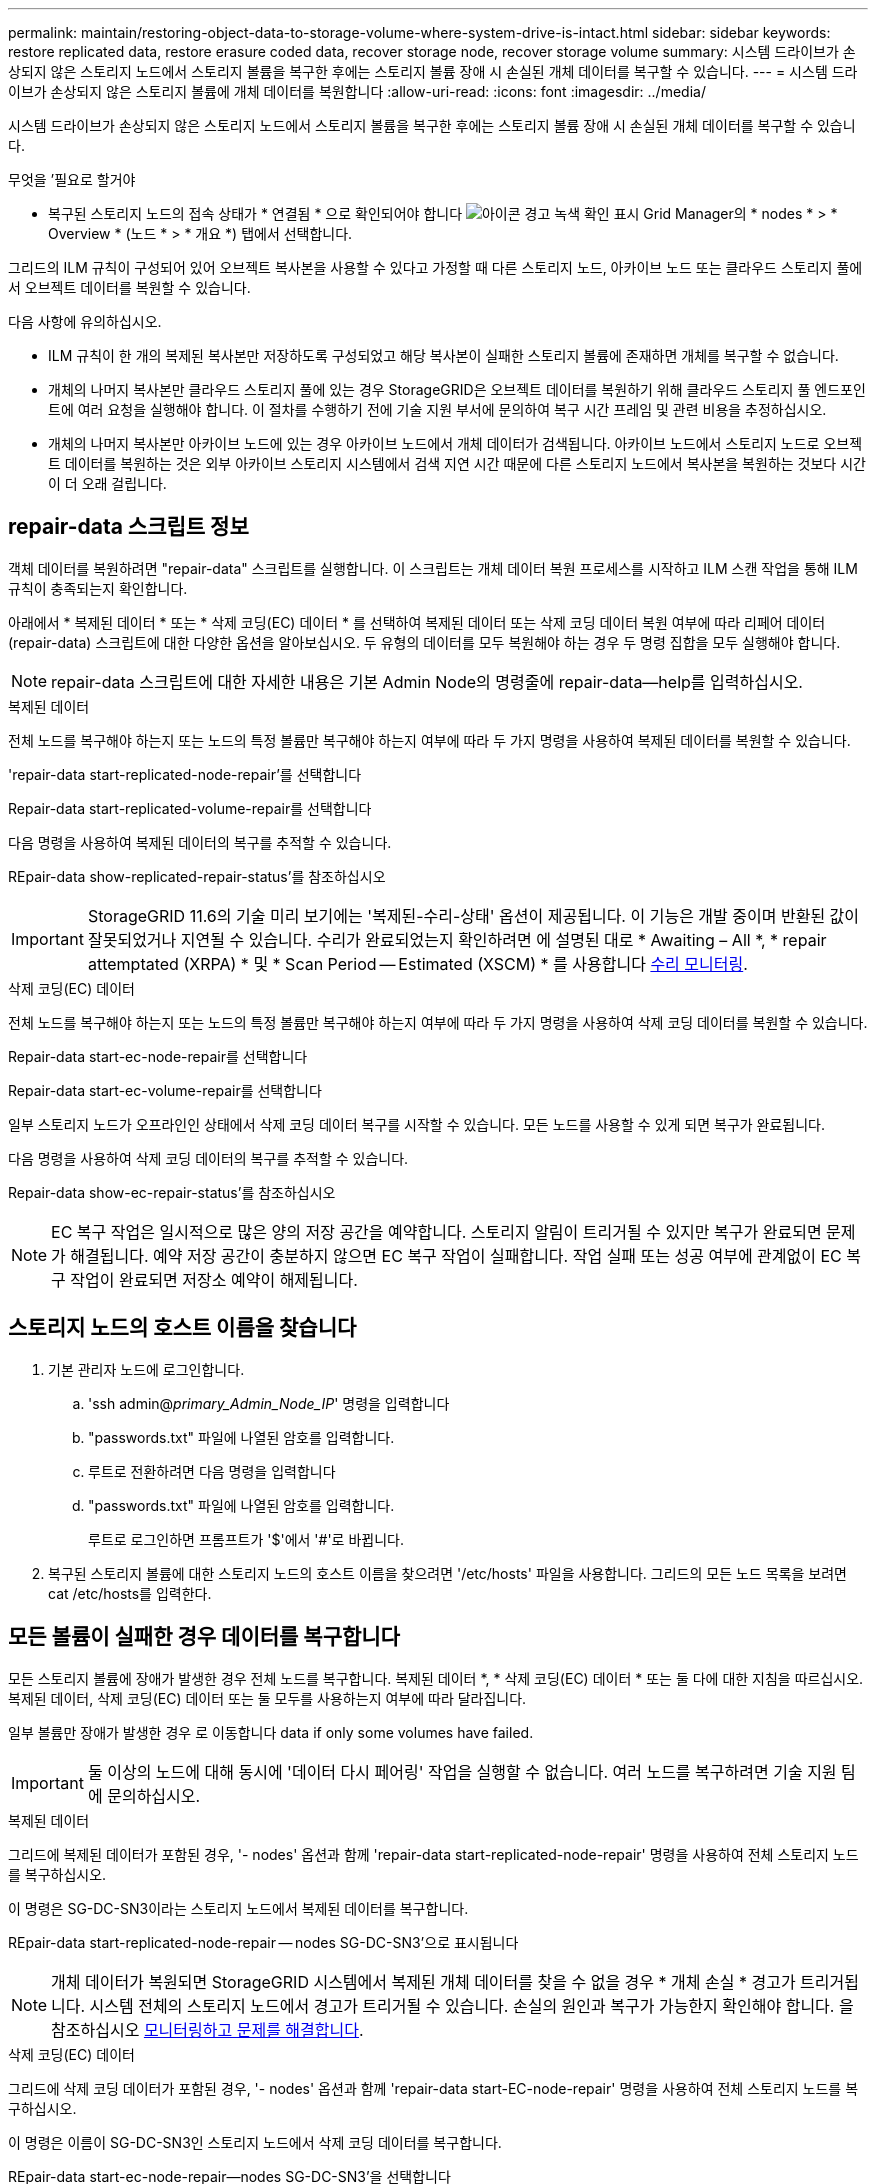 ---
permalink: maintain/restoring-object-data-to-storage-volume-where-system-drive-is-intact.html 
sidebar: sidebar 
keywords: restore replicated data, restore erasure coded data, recover storage node, recover storage volume 
summary: 시스템 드라이브가 손상되지 않은 스토리지 노드에서 스토리지 볼륨을 복구한 후에는 스토리지 볼륨 장애 시 손실된 개체 데이터를 복구할 수 있습니다. 
---
= 시스템 드라이브가 손상되지 않은 스토리지 볼륨에 개체 데이터를 복원합니다
:allow-uri-read: 
:icons: font
:imagesdir: ../media/


[role="lead"]
시스템 드라이브가 손상되지 않은 스토리지 노드에서 스토리지 볼륨을 복구한 후에는 스토리지 볼륨 장애 시 손실된 개체 데이터를 복구할 수 있습니다.

.무엇을 &#8217;필요로 할거야
* 복구된 스토리지 노드의 접속 상태가 * 연결됨 * 으로 확인되어야 합니다 image:../media/icon_alert_green_checkmark.png["아이콘 경고 녹색 확인 표시"] Grid Manager의 * nodes * > * Overview * (노드 * > * 개요 *) 탭에서 선택합니다.


그리드의 ILM 규칙이 구성되어 있어 오브젝트 복사본을 사용할 수 있다고 가정할 때 다른 스토리지 노드, 아카이브 노드 또는 클라우드 스토리지 풀에서 오브젝트 데이터를 복원할 수 있습니다.

다음 사항에 유의하십시오.

* ILM 규칙이 한 개의 복제된 복사본만 저장하도록 구성되었고 해당 복사본이 실패한 스토리지 볼륨에 존재하면 개체를 복구할 수 없습니다.
* 개체의 나머지 복사본만 클라우드 스토리지 풀에 있는 경우 StorageGRID은 오브젝트 데이터를 복원하기 위해 클라우드 스토리지 풀 엔드포인트에 여러 요청을 실행해야 합니다. 이 절차를 수행하기 전에 기술 지원 부서에 문의하여 복구 시간 프레임 및 관련 비용을 추정하십시오.
* 개체의 나머지 복사본만 아카이브 노드에 있는 경우 아카이브 노드에서 개체 데이터가 검색됩니다. 아카이브 노드에서 스토리지 노드로 오브젝트 데이터를 복원하는 것은 외부 아카이브 스토리지 시스템에서 검색 지연 시간 때문에 다른 스토리지 노드에서 복사본을 복원하는 것보다 시간이 더 오래 걸립니다.




== repair-data 스크립트 정보

객체 데이터를 복원하려면 "repair-data" 스크립트를 실행합니다. 이 스크립트는 개체 데이터 복원 프로세스를 시작하고 ILM 스캔 작업을 통해 ILM 규칙이 충족되는지 확인합니다.

아래에서 * 복제된 데이터 * 또는 * 삭제 코딩(EC) 데이터 * 를 선택하여 복제된 데이터 또는 삭제 코딩 데이터 복원 여부에 따라 리페어 데이터(repair-data) 스크립트에 대한 다양한 옵션을 알아보십시오. 두 유형의 데이터를 모두 복원해야 하는 경우 두 명령 집합을 모두 실행해야 합니다.


NOTE: repair-data 스크립트에 대한 자세한 내용은 기본 Admin Node의 명령줄에 repair-data--help를 입력하십시오.

[role="tabbed-block"]
====
.복제된 데이터
--
전체 노드를 복구해야 하는지 또는 노드의 특정 볼륨만 복구해야 하는지 여부에 따라 두 가지 명령을 사용하여 복제된 데이터를 복원할 수 있습니다.

'repair-data start-replicated-node-repair'를 선택합니다

Repair-data start-replicated-volume-repair를 선택합니다

다음 명령을 사용하여 복제된 데이터의 복구를 추적할 수 있습니다.

REpair-data show-replicated-repair-status'를 참조하십시오


IMPORTANT: StorageGRID 11.6의 기술 미리 보기에는 '복제된-수리-상태' 옵션이 제공됩니다. 이 기능은 개발 중이며 반환된 값이 잘못되었거나 지연될 수 있습니다. 수리가 완료되었는지 확인하려면 에 설명된 대로 * Awaiting – All *, * repair attemptated (XRPA) * 및 * Scan Period -- Estimated (XSCM) * 를 사용합니다 xref:..//maintain/restoring-object-data-to-storage-volume-where-system-drive-is-intact.adoc[수리 모니터링].

--
.삭제 코딩(EC) 데이터
--
전체 노드를 복구해야 하는지 또는 노드의 특정 볼륨만 복구해야 하는지 여부에 따라 두 가지 명령을 사용하여 삭제 코딩 데이터를 복원할 수 있습니다.

Repair-data start-ec-node-repair를 선택합니다

Repair-data start-ec-volume-repair를 선택합니다

일부 스토리지 노드가 오프라인인 상태에서 삭제 코딩 데이터 복구를 시작할 수 있습니다. 모든 노드를 사용할 수 있게 되면 복구가 완료됩니다.

다음 명령을 사용하여 삭제 코딩 데이터의 복구를 추적할 수 있습니다.

Repair-data show-ec-repair-status'를 참조하십시오


NOTE: EC 복구 작업은 일시적으로 많은 양의 저장 공간을 예약합니다. 스토리지 알림이 트리거될 수 있지만 복구가 완료되면 문제가 해결됩니다. 예약 저장 공간이 충분하지 않으면 EC 복구 작업이 실패합니다. 작업 실패 또는 성공 여부에 관계없이 EC 복구 작업이 완료되면 저장소 예약이 해제됩니다.

--
====


== 스토리지 노드의 호스트 이름을 찾습니다

. 기본 관리자 노드에 로그인합니다.
+
.. 'ssh admin@_primary_Admin_Node_IP_' 명령을 입력합니다
.. "passwords.txt" 파일에 나열된 암호를 입력합니다.
.. 루트로 전환하려면 다음 명령을 입력합니다
.. "passwords.txt" 파일에 나열된 암호를 입력합니다.
+
루트로 로그인하면 프롬프트가 '$'에서 '#'로 바뀝니다.



. 복구된 스토리지 볼륨에 대한 스토리지 노드의 호스트 이름을 찾으려면 '/etc/hosts' 파일을 사용합니다. 그리드의 모든 노드 목록을 보려면 cat /etc/hosts를 입력한다.




== 모든 볼륨이 실패한 경우 데이터를 복구합니다

모든 스토리지 볼륨에 장애가 발생한 경우 전체 노드를 복구합니다. 복제된 데이터 *, * 삭제 코딩(EC) 데이터 * 또는 둘 다에 대한 지침을 따르십시오. 복제된 데이터, 삭제 코딩(EC) 데이터 또는 둘 모두를 사용하는지 여부에 따라 달라집니다.

일부 볼륨만 장애가 발생한 경우 로 이동합니다  data if only some volumes have failed.


IMPORTANT: 둘 이상의 노드에 대해 동시에 '데이터 다시 페어링' 작업을 실행할 수 없습니다. 여러 노드를 복구하려면 기술 지원 팀에 문의하십시오.

[role="tabbed-block"]
====
.복제된 데이터
--
그리드에 복제된 데이터가 포함된 경우, '- nodes' 옵션과 함께 'repair-data start-replicated-node-repair' 명령을 사용하여 전체 스토리지 노드를 복구하십시오.

이 명령은 SG-DC-SN3이라는 스토리지 노드에서 복제된 데이터를 복구합니다.

REpair-data start-replicated-node-repair -- nodes SG-DC-SN3'으로 표시됩니다


NOTE: 개체 데이터가 복원되면 StorageGRID 시스템에서 복제된 개체 데이터를 찾을 수 없을 경우 * 개체 손실 * 경고가 트리거됩니다. 시스템 전체의 스토리지 노드에서 경고가 트리거될 수 있습니다. 손실의 원인과 복구가 가능한지 확인해야 합니다. 을 참조하십시오 xref:../monitor/index.adoc[모니터링하고 문제를 해결합니다].

--
.삭제 코딩(EC) 데이터
--
그리드에 삭제 코딩 데이터가 포함된 경우, '- nodes' 옵션과 함께 'repair-data start-EC-node-repair' 명령을 사용하여 전체 스토리지 노드를 복구하십시오.

이 명령은 이름이 SG-DC-SN3인 스토리지 노드에서 삭제 코딩 데이터를 복구합니다.

REpair-data start-ec-node-repair--nodes SG-DC-SN3'을 선택합니다

이 작업은 이 REpair_DATA 작업을 식별하는 고유한 REpair ID를 반환합니다. 이 재쌍 ID를 사용하여 REpair_DATA 작업의 진행 상황과 결과를 추적할 수 있습니다. 복구 프로세스가 완료되어도 다른 피드백이 반환되지 않습니다.


NOTE: 일부 스토리지 노드가 오프라인인 상태에서 삭제 코딩 데이터 복구를 시작할 수 있습니다. 모든 노드를 사용할 수 있게 되면 복구가 완료됩니다.

--
====


== 일부 볼륨만 장애가 발생한 경우 데이터를 복구합니다

일부 볼륨만 장애가 발생한 경우 영향을 받는 볼륨을 복구합니다. 복제된 데이터 *, * 삭제 코딩(EC) 데이터 * 또는 둘 다에 대한 지침을 따르십시오. 복제된 데이터, 삭제 코딩(EC) 데이터 또는 둘 모두를 사용하는지 여부에 따라 달라집니다.

모든 볼륨이 실패한 경우 로 이동합니다  data if all volumes have failed.

볼륨 ID를 16진수로 입력합니다. 예를 들어 0000은 첫 번째 볼륨이고 000F는 16번째 볼륨입니다. 하나의 볼륨, 하나의 볼륨 범위 또는 시퀀스에 없는 여러 볼륨을 지정할 수 있습니다.

모든 볼륨은 동일한 스토리지 노드에 있어야 합니다. 둘 이상의 스토리지 노드에 대한 볼륨을 복원해야 하는 경우 기술 지원 부서에 문의하십시오.

[role="tabbed-block"]
====
.복제된 데이터
--
그리드에 복제된 데이터가 포함된 경우 '--nodes' 옵션과 함께 'start-replicated-volume-repair' 명령을 사용하여 노드를 식별합니다. 그런 다음 다음 아래 예와 같이 '--volumes' 또는 '- volume-range' 옵션을 추가합니다.

* 단일 볼륨 *: 이 명령은 복제된 데이터를 SG-DC-SN3이라는 스토리지 노드의 볼륨 '0002'로 복원합니다.

REpair-data start-replicated-volume-repair--nodes SG-DC-SN3--volum0002"를 참조하십시오

* 볼륨 범위 *: 이 명령은 SG-DC-SN3이라는 스토리지 노드의 "0003" ~ "0009" 범위의 모든 볼륨에 복제된 데이터를 복원합니다.

`repair-data start-replicated-volume-repair --nodes SG-DC-SN3 --volume-range 0003,0009`

* 다중 볼륨 시퀀스 없음 *: 이 명령은 SG-DC-SN3이라는 스토리지 노드의 볼륨 '0001', '0005' 및 '0008'으로 복제된 데이터를 복원합니다.

REpair-data start-replicated-volume-repair--nodes SG-DC-SN3--volumes 0001,0005,0008'


NOTE: 개체 데이터가 복원되면 StorageGRID 시스템에서 복제된 개체 데이터를 찾을 수 없을 경우 * 개체 손실 * 경고가 트리거됩니다. 시스템 전체의 스토리지 노드에서 경고가 트리거될 수 있습니다. 손실의 원인과 복구가 가능한지 확인해야 합니다. StorageGRID 모니터링 및 문제 해결에 대한 지침을 참조하십시오.

--
.삭제 코딩(EC) 데이터
--
그리드에 삭제 코딩 데이터가 포함된 경우 '- nodes' 옵션과 함께 'start-ec-volume-repair' 명령을 사용하여 노드를 식별하십시오. 그런 다음 다음 아래 예와 같이 '--volumes' 또는 '- volume-range' 옵션을 추가합니다.

* 단일 볼륨 *: 이 명령은 SG-DC-SN3이라는 스토리지 노드의 볼륨 '0007'에 삭제 코딩 데이터를 복원합니다.

REpair-data start-ec-volume-repair--nodes SG-DC-SN3--volumes 0007'을 참조하십시오

* 볼륨 범위 *: 이 명령은 삭제 코딩 데이터를 SG-DC-SN3이라는 스토리지 노드의 "0004" ~ "0006" 범위에 있는 모든 볼륨에 복원합니다.

`repair-data start-ec-volume-repair --nodes SG-DC-SN3 --volume-range 0004,0006`

* Multiple volumes not in a sequence *: 이 명령은 SG-DC-SN3이라는 스토리지 노드의 볼륨 '000A', '000C' 및 '000E'로 삭제 코딩 데이터를 복원합니다.

REpair-data start-EC-volume-repair--nodes SG-DC-SN3--volumes 000A, 000C, 000E

repair-data는 이 repair_data 작업을 식별하는 고유한 repair ID를 반환합니다. 이 재쌍 ID를 사용하여 REpair_DATA 작업의 진행 상황과 결과를 추적할 수 있습니다. 복구 프로세스가 완료되어도 다른 피드백이 반환되지 않습니다.


NOTE: 일부 스토리지 노드가 오프라인인 상태에서 삭제 코딩 데이터 복구를 시작할 수 있습니다. 모든 노드를 사용할 수 있게 되면 복구가 완료됩니다.

--
====


== 수리 모니터링

복제된 데이터 *, * 삭제 코딩(EC) 데이터 * 또는 둘 모두를 사용하는지 여부에 따라 복구 작업의 상태를 모니터링합니다.

[role="tabbed-block"]
====
.복제된 데이터
--
* 수리가 완료되었는지 확인하려면:
+
.. 노드 * > * _ 복구되는 스토리지 노드 _ * > * ILM * 을 선택합니다.
.. 평가 섹션의 속성을 검토합니다. 복구가 완료되면 * Awaiting-all * 속성이 0 개체를 나타냅니다.


* 수리를 더 자세히 모니터링하려면:
+
.. 지원 * > * 도구 * > * 그리드 토폴로지 * 를 선택합니다.
.. 복구되는 *_GRID_ * > *_Storage Node _ * > * LDR * > * Data Store * 를 선택합니다.
.. 복제된 수리가 완료된 경우 다음 특성을 조합하여 가능한 한 결정합니다.
+

NOTE: Cassandra의 일관성이 없을 수 있으며, 복구 실패를 추적하지 않습니다.

+
*** * 시도된 복구(XRPA) *: 이 속성을 사용하여 복제된 복구 진행률을 추적합니다. 이 속성은 스토리지 노드가 고위험 객체를 복구하려고 할 때마다 증가합니다. 이 속성이 현재 스캔 기간(* Scan Period -- Estimated* 속성 제공)보다 더 긴 기간 동안 증가하지 않으면 ILM 스캐닝에서 모든 노드에서 복구해야 할 고위험 개체를 찾지 못한 것입니다.
+

NOTE: 고위험 개체는 완전히 손실될 위험이 있는 개체입니다. ILM 구성을 충족하지 않는 개체는 포함되지 않습니다.

*** * 스캔 기간 -- 예상(XSCM) *: 이 속성을 사용하여 이전에 수집된 개체에 정책 변경이 적용되는 시점을 추정합니다. 복구 시도 * 속성이 현재 스캔 기간보다 긴 기간 동안 증가하지 않으면 복제된 수리가 수행될 수 있습니다. 스캔 기간은 변경될 수 있습니다. 스캔 기간 -- 예상(XSCM) * 속성은 전체 그리드에 적용되며 모든 노드 스캔 기간의 최대값입니다. 그리드에 대한 * Scan Period -- Estimated * 속성 기록을 조회하여 적절한 기간을 결정할 수 있습니다.




* 필요에 따라 복제된 복구에 대한 예상 완료율을 얻으려면 repair-data 명령에 'show-replicated-repair-status' 옵션을 추가합니다.
+
REpair-data show-replicated-repair-status'를 참조하십시오

+

IMPORTANT: StorageGRID 11.6의 기술 미리 보기에는 '복제된-수리-상태' 옵션이 제공됩니다. 이 기능은 개발 중이며 반환된 값이 잘못되었거나 지연될 수 있습니다. 수리가 완료되었는지 확인하려면 에 설명된 대로 * Awaiting – All *, * repair attemptated (XRPA) * 및 * Scan Period -- Estimated (XSCM) * 를 사용합니다 xref:..//maintain/restoring-object-data-to-storage-volume-where-system-drive-is-intact.adoc[수리 모니터링].



--
.삭제 코딩(EC) 데이터
--
삭제 코딩 데이터의 복구를 모니터링하고 실패한 요청을 다시 시도하려면 다음을 수행하십시오.

. 삭제 코딩 데이터 복구 상태를 확인합니다.
+
** 현재 작업의 예상 완료 시간과 완료 비율을 보려면 * 지원 * > * 도구 * > * 메트릭 * 을 선택합니다. 그런 다음 Grafana 섹션에서 * EC 개요 * 를 선택합니다. Grid EC Job Ec Job Estimated Time to Completion * 및 * Grid EC Job Percentage Completed * 대시보드를 확인합니다.
** 특정 repair-data 작업의 상태를 확인하려면 다음 명령을 사용합니다.
+
REpair-data show -ec-repair-status--repair-id repair ID'를 참조하십시오

** 이 명령을 사용하여 모든 수리를 나열합니다.
+
Repair-data show-ec-repair-status'를 참조하십시오

+
이 출력에는 현재 실행 중인 모든 수리에 대한 "재쌍 ID"를 포함한 정보가 나열됩니다.



. 출력에 복구 작업이 실패한 것으로 표시되면 '--repair-id' 옵션을 사용하여 복구를 다시 시도합니다.
+
이 명령은 복구 ID 6949309319275667690을 사용하여 장애가 발생한 노드 복구를 재시도합니다.

+
REpair-data start-ec-node-repair--repair-id 6949309319275667690

+
이 명령은 복구 ID 6949309319275667690을 사용하여 실패한 볼륨 복구를 재시도합니다.

+
REpair-data start-ec-volume-repair--repair-id 6949309319275667690



--
====